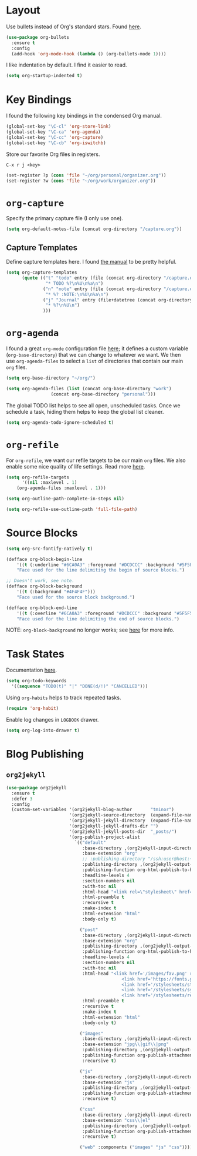 
* Layout

Use bullets instead of Org's standard stars. Found [[http://cestlaz.github.io/posts/using-emacs-2-org/#.Wb1EQY4pCfU][here]].

#+BEGIN_SRC emacs-lisp
(use-package org-bullets
  :ensure t
  :config
  (add-hook 'org-mode-hook (lambda () (org-bullets-mode 1))))
#+END_SRC

I like indentation by default. I find it easier to read.

#+BEGIN_SRC emacs-lisp
(setq org-startup-indented t)
#+END_SRC

* Key Bindings

I found the following key bindings in the condensed Org manual.

#+BEGIN_SRC emacs-lisp
(global-set-key "\C-cl" 'org-store-link)
(global-set-key "\C-ca" 'org-agenda)
(global-set-key "\C-cc" 'org-capture)
(global-set-key "\C-cb" 'org-iswitchb)
#+END_SRC

Store our favorite Org files in registers.

=C-x r j <key>=

#+BEGIN_SRC emacs-lisp
(set-register ?p (cons 'file "~/org/personal/organizer.org"))
(set-register ?w (cons 'file "~/org/work/organizer.org"))
#+END_SRC

* =org-capture=

Specify the primary capture file (I only use one).

#+BEGIN_SRC emacs-lisp
(setq org-default-notes-file (concat org-directory "/capture.org"))
#+END_SRC

** Capture Templates

Define capture templates here. I found [[https://orgmode.org/manual/Capture-templates.html][the manual]] to be pretty helpful.

#+BEGIN_SRC emacs-lisp
(setq org-capture-templates
      (quote (("t" "todo" entry (file (concat org-directory "/capture.org"))
               "* TODO %?\n%U\n%a\n")
              ("n" "note" entry (file (concat org-directory "/capture.org"))
               "* %? :NOTE:\n%U\n%a\n")
              ("j" "Journal" entry (file+datetree (concat org-directory "/capture.org"))
               "* %?\n%U\n")
              )))
#+END_SRC

* =org-agenda=

I found a great =org-mode= configuration file [[https://github.com/kapilreddy/dotemacs/blob/master/configurations/org-mode-config.el][here]]; it defines a
custom variable (=org-base-directory=) that we can change to whatever
we want. We then use =org-agenda-files= to select a =list= of directories
that contain our main =org= files.

#+BEGIN_SRC emacs-lisp
(setq org-base-directory "~/org/")

(setq org-agenda-files (list (concat org-base-directory "work")
			     (concat org-base-directory "personal")))
#+END_SRC

The global TODO list helps to see all open, unscheduled tasks. Once we
schedule a task, hiding them helps to keep the global list cleaner.

#+BEGIN_SRC emacs-lisp
(setq org-agenda-todo-ignore-scheduled t)
#+END_SRC

* =org-refile=

For =org-refile=, we want our refile targets to be our main =org= files.
We also enable some nice quality of life settings. Read more [[https://blog.aaronbieber.com/2017/03/19/organizing-notes-with-refile.html][here]].

#+BEGIN_SRC emacs-lisp
(setq org-refile-targets
      '((nil :maxlevel . 1)
	(org-agenda-files :maxlevel . 1)))

(setq org-outline-path-complete-in-steps nil)

(setq org-refile-use-outline-path 'full-file-path)
#+END_SRC

* Source Blocks

#+BEGIN_SRC emacs-lisp
(setq org-src-fontify-natively t)
#+END_SRC

#+BEGIN_SRC emacs-lisp
(defface org-block-begin-line
    '((t (:underline "#6CA0A3" :foreground "#DCDCCC" :background "#5F5F5F")))
    "Face used for the line delimiting the begin of source blocks.")

;; Doesn't work, see note.
(defface org-block-background
    '((t (:background "#4F4F4F")))
    "Face used for the source block background.")

(defface org-block-end-line
    '((t (:overline "#6CA0A3" :foreground "#DCDCCC" :background "#5F5F5F")))
    "Face used for the line delimiting the end of source blocks.")
#+END_SRC

NOTE: =org-block-background= no longer works; see [[https://emacs.stackexchange.com/questions/14824/org-block-background-font-not-having-effect][here]] for more info.

* Task States

Documentation [[https://orgmode.org/manual/Workflow-states.html][here]].

#+BEGIN_SRC emacs-lisp
(setq org-todo-keywords
  '((sequence "TODO(t)" "|" "DONE(d/!)" "CANCELLED")))
#+END_SRC

Using =org-habits= helps to track repeated tasks.

#+BEGIN_SRC emacs-lisp
(require 'org-habit)
#+END_SRC

Enable log changes in =LOGBOOK= drawer.

#+BEGIN_SRC emacs-lisp
(setq org-log-into-drawer t)
#+END_SRC

* Blog Publishing

** =org2jekyll=

#+BEGIN_SRC emacs-lisp
(use-package org2jekyll
  :ensure t
  :defer 3
  :config
  (custom-set-variables '(org2jekyll-blog-author       "tminor")
                        '(org2jekyll-source-directory  (expand-file-name "~/org/blog"))
                        '(org2jekyll-jekyll-directory  (expand-file-name "~/blog"))
                        '(org2jekyll-jekyll-drafts-dir "")
                        '(org2jekyll-jekyll-posts-dir  "_posts/")
                        '(org-publish-project-alist
                          `(("default"
                             :base-directory ,(org2jekyll-input-directory)
                             :base-extension "org"
                             ;; :publishing-directory "/ssh:user@host:~/html/notebook/"
                             :publishing-directory ,(org2jekyll-output-directory)
                             :publishing-function org-html-publish-to-html
                             :headline-levels 4
                             :section-numbers nil
                             :with-toc nil
                             :html-head "<link rel=\"stylesheet\" href=\"./css/style.css\" type=\"text/css\"/>"
                             :html-preamble t
                             :recursive t
                             :make-index t
                             :html-extension "html"
                             :body-only t)

                            ("post"
                             :base-directory ,(org2jekyll-input-directory)
                             :base-extension "org"
                             :publishing-directory ,(org2jekyll-output-directory org2jekyll-jekyll-posts-dir)
                             :publishing-function org-html-publish-to-html
                             :headline-levels 4
                             :section-numbers nil
                             :with-toc nil
                             :html-head "<link href='/images/fav.png' rel='shortcut icon'>
                                            <link href='https://fonts.googleapis.com/css?family=Open+Sans:400,700' rel='stylesheet' type='text/css' />
                                            <link href='/stylesheets/style.css' rel='stylesheet' type='text/css' />
                                            <link href='/stylesheets/syntax.css' rel='stylesheet' type='text/css' />
                                            <link href='/stylesheets/responsive.css' rel='stylesheet' type='text/css' />"
                             :html-preamble t
                             :recursive t
                             :make-index t
                             :html-extension "html"
                             :body-only t)

                            ("images"
                             :base-directory ,(org2jekyll-input-directory "img")
                             :base-extension "jpg\\|gif\\|png"
                             :publishing-directory ,(org2jekyll-output-directory "img")
                             :publishing-function org-publish-attachment
                             :recursive t)

                            ("js"
                             :base-directory ,(org2jekyll-input-directory "js")
                             :base-extension "js"
                             :publishing-directory ,(org2jekyll-output-directory "js")
                             :publishing-function org-publish-attachment
                             :recursive t)

                            ("css"
                             :base-directory ,(org2jekyll-input-directory "css")
                             :base-extension "css\\|el"
                             :publishing-directory ,(org2jekyll-output-directory "css")
                             :publishing-function org-publish-attachment
                             :recursive t)

                            ("web" :components ("images" "js" "css"))))))
#+END_SRC
